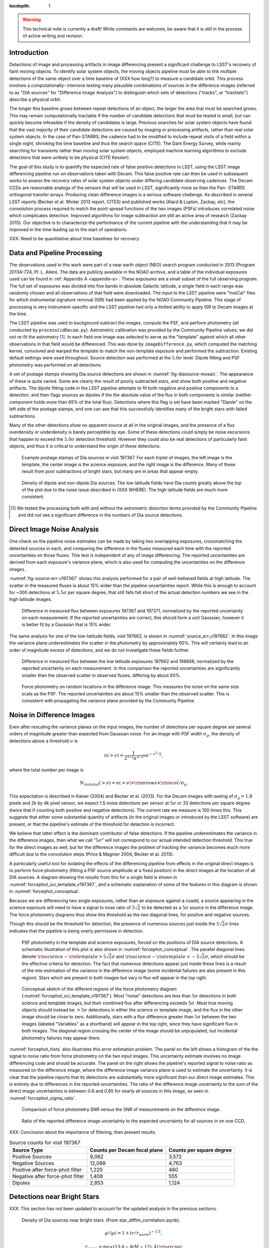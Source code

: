 ..
  See http://docs.lsst.codes/en/latest/development/docs/rst_styleguide.html
  for a guide to reStructuredText writing.

  To add images, add the image file (png, svg or jpeg preferred) to the
  _static/ directory. The reST syntax for adding the image is

  .. figure:: /_static/filename.ext
     :name: fig-label
     :target: http://target.link/url

     Caption text.

   Run: ``make html`` and ``open _build/html/index.html`` to preview your work.
   See the README at https://github.com/lsst-sqre/lsst-report-bootstrap or
   this repo's README for more info.


:tocdepth: 1

.. warning::
  This technical note is currently a draft! While comments are welcome, be
  aware that it is still in the process of active writing and revision.

Introduction
============

Detections of image and processing artifacts in image differencing present a
significant challenge to LSST's recovery of faint moving objects. To identify
solar system objects, the moving objects pipeline must be able to link
multiple detections of the same object over a time baseline of (XXX how long?)
to measure a candidate orbit. This process involves a computationally-
intensive testing many plausible combinations of sources in the difference
images (referred to as "DIA sources" for "Difference Image Analysis") to
distinguish which sets of detections ("tracks", or "tracklets") describe a
physical orbit.

The longer this baseline grows between repeat detections of an object, the
larger the area that must be searched grows. This may remain computationally
tractable if the number of candidate detections that must be tested is small,
but can quickly become infeasible if the density of candidates is large.
Previous searches for solar system objects have found that the vast majority
of their candidate detections are caused by imaging or processing artifacts,
rather than real solar system objects. In the case of Pan-STARRS, the cadence
had to be modified to include repeat visits of a field within a single night,
shrinking the time baseline and thus the search space (CITE). The Dark Energy
Survey, while mainly searching for transients rather than moving solar system
objects, employed machine learning algorithms to exclude detections that were
unlikely to be physical (CITE Kessler).

The goal of this study is to quantify the expected rate of false positive
detections in LSST, using the LSST image differencing pipeline run on
observations taken with Decam. This false positive rate can then be used in
subsequent works to assess the recovery rates of solar system objects under
differing candidate observing cadences. The Decam CCDs are reasonable analogs
of the sensors that will be used in LSST, significantly more so than the Pan-
STARRS orthogonal transfer arrays. Producing clean difference images is a
serious software challenge. As described in several LSST reports (Becker et
al. Winter 2013 report, CITES) and published works (Alard & Lupton, Zackay,
etc), the convolution process required to match the point spread functions of
the two images (PSFs) introduces correlated noise which complicates detection.
Improved algorithms for image subtraction are still an active area of research
(Zackay 2015). Our objective is to characterize the performance of the current
pipeline with the understanding that it may be improved in the time leading up
to the start of operations.

XXX: Need to be quantitative about time baselines for recovery.


Data and Pipeline Processing
============================

The observations used in this work were part of a near earth object (NEO)
search program conducted in 2013 (Program 2013A-724, PI: L. Allen). The data
are publicly available in the NOAO archive, and a table of the individual
exposures used can be found in :ref:`Appendix A <appendix-a>`. These exposures
are a small subset of the full observing program. The full set of exposures
was divided into five bands in absolute Galactic latitude, a single field in
each range was randomly chosen and all observations of that field were
downloaded. The input to the LSST pipeline were "InstCal" files for which
instrumental signature removal (ISR) had been applied by the NOAO Community
Pipeline. This stage of processing is very instrument-specific and the LSST
pipeline had only a limited ability to apply ISR to Decam images at the time.

The LSST pipeline was used to background subtract the images, compute the PSF,
and perform photometry (all conducted by ``processCcdDecam.py``). Astrometric
calibration was provided by the Community Pipeline values; we did not re-fit
the astrometry [#TPV]_. In each field one image was selected to serve as the
"template" against which all other observations in that field would be
differenced. This was done by ``imageDifference.py``, which computed the
matching kernel, convolved and warped the template to match the non-template
exposure and performed the subtraction. Existing default settings were used
throughout. Source detection was performed at the :math:`5.0\sigma` level.
Dipole fitting and PSF photometry was performed on all detections.

A set of postage stamps showing Dia source detections are shown in
:numref:`fig-diasource-mosaic`. The appearance of these is quite varied. Some are
clearly the result of poorly subtracted stars, and show both positive and
negative artifacts. The dipole fitting code in the LSST pipeline attempts to
fit both negative and positive components to a detection, and then flags
sources as dipoles if the the absolute value of the flux in both components is
similar (neither component holds more than 65% of the total flux). Detections
where this flag is set have been marked "Dipole" on the left side of the
postage stamps, and one can see that this successfully identifies many of the
bright stars with failed subtractions.

Many of the other detections show no apparent source at all in the original
images, and the presence of a flux overdensity or underdensity is barely
perceptible by eye. Some of these detections could simply be noise excursions
that happen to exceed the :math:`5.0\sigma` detection threshold. However they
could also be real detections of particularly faint objects, and thus it is
critical to understand the origin of these detections.

.. figure:: /_static/diasource_mosaic_visit197367_ccd10_5.png
    :name: fig-diasource-mosaic

    Example postage stamps of Dia sources in visit 197367. For each triplet of
    images, the left image is the template, the center image is the science
    exposure, and the right image is the difference. Many of these result from
    poor subtractions of bright stars, but many are in areas that appear
    empty.




.. figure:: /_static/sec4_dia_density.png
    :name: dia_density

    Density of dipole and non-dipole Dia sources. The low latitude fields have
    Dia counts greatly above the top of the plot due to the noise issue
    described in (XXX WHERE). The high latitude fields are much more
    consistent.

.. [#TPV] We tested the processing both with and without the astrometric
    distortion terms provided by the Community Pipeline and did not see a significant
    difference in the numbers of Dia source detections.


..
  Image Noise Analysis
  ====================

Direct Image Noise Analysis
========================================

One check on the pipeline noise estimates can be made by taking two overlapping
exposures, crossmatching the detected sources in each, and comparing the
difference in the fluxes measured each time with the reported uncertainties on
those fluxes. This test is independent of any of image differencing. The
reported uncertainties are derived from each exposure's variance plane, which
is also used for computing the uncertainties on the difference images.

:numref:`fig-source-err-v197367` shows this analysis performed for a pair of
well-behaved fields at high latitude. The scatter in the measured fluxes is
about 15% wider than the pipeline uncertainties report. While this is enough
to account for ~300 detections at :math:`5.5\sigma` per square degree, that
still falls fall short of the actual detection numbers we see in the high
latitude images.

.. figure:: /_static/sec4_source_err_v197367.png
    :name: fig-source-err-v197367

    Difference in measured flux between exposures 197367 and 197371,
    normalized by the reported uncertainty on each measurement. If the
    reported uncertainties are correct, this should form a unit Gaussian,
    however it is better fit by a Gaussian that is 15% wider.

The same analysis for one of the low-latitude fields, visit 197662, is shown
in :numref:`source_err_v197662`. In this image the variance plane
underestimates the scatter in the photometry by approximately 60%. This will
certainly lead to an order of magnitude excess of detections, and we do not
investigate these fields further.

.. figure:: /_static/sec4_source_err_v197662.png
    :name: source_err_v197662

    Difference in measured flux between the low latitude exposures 197662 and
    198668, normalized by the reported uncertainty on each measurement. In
    this comparison the reported uncertainties are significantly smaller than
    the observed scatter in observed fluxes, differing by about 60%.


.. figure:: /_static/sec4_force_random_phot_v197367.png
    :name: fig-force-random-phot

    Force photometry on random locations in the difference image. This
    measures the noise on the same size scale as the PSF. The reported
    uncertainties are about 15% smaller than the observed scatter. This is
    consistent with propagating the variance plane provided by the Community
    Pipeline.



Noise in Difference Images
===========================

Even after rescaling the variance planes on the input images,
the number of detections per square degree are several orders of magnitude
greater than expected from Gaussian noise. For an image with PSF width
:math:`\sigma_g`, the density of detections above a threshold :math:`\nu` is

.. math::
  n(> \nu) = \frac{1}{2^{5/2} \pi^{3/2}} \nu e^{-\nu^2/2},

where the total number per image is

.. math::
  N_{\rm total}(> \nu) = n(> \nu) \times \rm{nrows} \times \rm{ncol} / \sigma_g.

This expectation is described in Kaiser (2004) and Becker et al. (2013). For
the Decam images with seeing of :math:`\sigma_g = 1.8` pixels and 2k by 4k
pixel sensor, we expect 1.5 noise detections per sensor  at :math:`5\sigma` or
33 detections per square degree (twice that if counting both positive and
negative detections). The current rate we measure is 100 times this. This
suggests that either some substantial quantity of artifacts (in the original
images or introduced by the LSST software) are present, or that the pipeline's
estimate of the threshold for detection is incorrect.

We believe that latter effect is the dominant contributor of false detections.
If the pipeline underestimates the variance in the difference images, then
what we call ":math:`5\sigma`" will not correspond to our actual intended
detection threshold. This true for the direct images as well, but for the
difference images the problem of tracking the variance becomes much more
difficult due to the convolution steps (Price & Magnier 2004, Becker et al.
2013).

A particularly useful tool for isolating the effects of the differencing
pipeline from effects in the original direct images is to perform force
photometry (fitting a PSF source amplitude at a fixed position) in the direct
images at the location of all DIA sources. A diagram showing the results from
this for a single field is shown in :numref:`forcephot_sci_template_v197367`,
and a schematic explanation of some of the features in this diagram is shown
in :numref:`forcephot_conceptual`.

Because we are differencing two single exposures, rather than an exposure
against a coadd, a source appearing in the science exposure will need to have
a signal to nose ratio of :math:`5\sqrt{2}` to be detected as a :math:`5
\sigma` source in the difference image. The force photometry diagrams thus
show this threshold as the two diagonal lines, for positive and negative sources.

Though this should be the threshold for detection, the presence of numerous
sources just inside the :math:`5 \sqrt{2}\sigma` lines indicates that the
pipeline is being overly permissive in detection.


.. figure:: /_static/forcephot_sci_template_v197367.png
    :name: forcephot_sci_template_v197367

    PSF photometry in the template and science exposures, forced on the
    positions of DIA source detections. A schematic illustration of this plot
    is also shown in :numref:`forcephot_conceptual`. The parallel diagonal
    lines denote :math:`\rm{science} - \rm{template} > 5\sqrt{2}\sigma` and
    :math:`\rm{science} - \rm{template} < -5 \sqrt{2}\sigma`, which should be
    the effective criteria for detection. The fact that numerous detections
    appear just inside these lines is a result of the mis-estimation of the
    variance in the difference image (some incidental failures are also
    present in this region). Stars which are present in both images but vary
    in flux will appear in the top right.

.. figure:: /_static/forcephot_conceptual.png
    :name: forcephot_conceptual

    Conceptual sketch of the different regions of the force photometry diagram
    (:numref:`forcephot_sci_template_v197367`). Most "noise" detections
    are less than :math:`5\sigma` detections in both science and template
    images, but their combined flux after differencing exceeds
    :math:`5\sigma`. Most true moving objects should instead be
    :math:`>5\sigma` detections in either the science or template image, and
    the flux in the other image should be close to zero. Additionally, stars
    with a flux difference greater than :math:`5\sigma` between the two images
    (labeled "Variables" as a shorthand) will appear in the top right, since
    they have significant flux in both images. The diagonal region crossing
    the center of the image should be unpopulated, but incidental photometry
    failures may appear there.


:numref:`forcephot_hists` also illustrates this error estimation problem. The
panel on the left shows a histogram of the the signal to noise ratio from
force photometry on the two input images. This uncertainty estimate involves
no image differencing code and should be accurate. The panel on the right
shows the pipeline's reported signal to noise ratio as measured on the
difference image, where the difference image variance plane is used to
estimate the uncertainty. It is clear that the pipeline reports that its
detections are substantially more significant than our direct image estimates.
This is entirely due to differences in the reported uncertainties. The ratio
of the difference image uncertainty to the sum of the direct image
uncertainties is between 0.8 and 0.85 for nearly all sources in this image, as
seen in :numref:`forcephot_sigma_ratio`.


.. figure:: /_static/forcephot_hists.png
    :name: forcephot_hists

    Comparison of force photometry SNR versus the SNR of measurements on the
    difference image.

.. figure:: /_static/forcephot_sigma_ratio.png
    :name: forcephot_sigma_ratio

    Ratio of the reported difference image uncertainty to the expected
    uncertainty for all sources in on one CCD.

XXX: Conclusion about the importance of filtering, then present results.

.. table:: Source counts for visit 197367
  :name: forcephot_table

  +----------------------------------+------------------------------+--------------------------+
  | Source Type                      | Counts per Decam focal plane | Counts per square degree |
  +==================================+==============================+==========================+
  | Positive Sources                 | 9,062                        | 3,572                    |
  +----------------------------------+------------------------------+--------------------------+
  | Negative Sources                 | 12,089                       | 4,763                    |
  +----------------------------------+------------------------------+--------------------------+
  | Positive after force-phot filter | 1,220                        | 480                      |
  +----------------------------------+------------------------------+--------------------------+
  | Negative after force-phot filter | 1,408                        | 555                      |
  +----------------------------------+------------------------------+--------------------------+
  | Dipoles                          | 2,853                        | 1,124                    |
  +----------------------------------+------------------------------+--------------------------+



Detections near Bright Stars
=============================

XXX: This section has not been updated to account for the updated analysis in the previous sections.

.. figure:: /_static/sec3_star_dia_correlation.png
    :name: star_dia_correlation

    Density of Dia sources near bright stars. (From star_diffim_correlation.ipynb).

.. math::
    \rho / \langle \rho \rangle = 1 + (r/r_{norm})^{-3.5},

.. math::
    r_{norm} = max(13.4 - 4(M - 12), 4) \,\rm{arcsec}

Conclusions
===========

- Accurate tracking of the variance plane is critical for controlling the false
  positive rate.

- Convolution inherently makes it challenging to properly track the variance.

- We can circumvent this problem by setting a permissive significance threshold
  for detection in the difference image, but then filtering the results with
  force photometry on the original input images. This filtering process produces
  a functionally identical measurement, but with well-defined noise properties.

While this general case should perform equally well as measurement on the
difference images, there may be specialized cases where force photometry
outperforms image differencing. Our demonstration has used individual images
as "template" exposures for differencing. For moving objects in uncrowded
regions, once we have detected a source as a transient the template exposure
contributes only noise to the actual measurement. When differencing two
individual exposures (and not a coadded template) this raises the required
flux level for a source to reach :math:`5 \sigma` by a factor of
:math:`\sqrt{2}`; effectively requiring it to be a :math:`7 \sigma` source in
the direct image. This is a worst case scenario, and presumably by coadding
many images the noise in the template can be reduced. But we can can also
circumvent this algorithmically, by performing a permissive detection on the
difference image but then filtering at :math:`5 \sigma` on the science
exposure alone, not the flux difference. The assumption is that there is zero
flux from the object in the template, and thus no reason to add the template
exposure's noise.

The improvement is greatest in the case of differencing two images with
similar noise, but is still significant for coadds. If four images are used in
a coadd, this method improves the flux limit for detection by 18%. If eight
images are used, the improvement is still 14%.

XXX: It's likely that someone thought of this before, have to check it's not
in the design docs already. Also sources on top of galaxys, etc., will be
over-detected since their psf flux will have a contribution from the non-zero
background.

Further work:

- Testing on deeper exposures. Data are available for this (HITS survey), can be done soon.

- Building and differencing against coadded templates. The LSST stack supports this, also a near-term project.



.. _appendix-a:

Appendix A: Data used in this work
==================================

XXX: Stack versions? Configuration settings.


.. table:: Decam visits used in this analysis.

  ======  ==============   =========   ============   ============
   Visit  Template Visit   CCDs        Galactic Lat   Galactic Lon
                           processed
  ======  ==============   =========   ============   ============
  197367          197371          59        56.3311       297.6941
  197375          197371          59        56.3355       298.0934
  197379          197371          59        56.3461       297.6202
  197388          197384          59        46.0518       308.6413
  197392          197384          59        46.0973       308.8498
  197400          197408          59        43.9119       312.3330
  197404          197408          59        43.9128       312.3235
  197412          197408          54        43.8827       312.2617
  197802          197790           7       -22.8796       211.1369
  198380          197790           7       -22.9299       211.1618
  198384          197790           7       -22.8802       211.1440
  198668          197662          47       -34.6799        39.8085
  199009          197662          37       -34.5272        39.9427
  199021          197662          37       -34.5853        40.0062
  199033          197662          23       -34.7855        40.1130
  ======  ==============   =========   ============   ============



